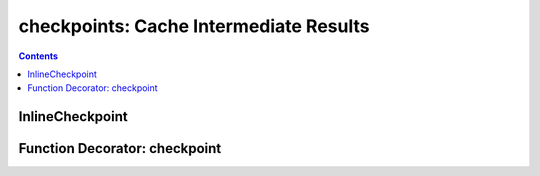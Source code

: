 checkpoints: Cache Intermediate Results
=============================================

.. contents::

.. py:module:: Lutil.checkpoints

InlineCheckpoint
""""""""""""""""""""""

.. py:class:: InlineCheckpoint(*, watch, produce, [_id="default"])

    A context manager. Cache the output produced within the with-statement.
    When is executed later with the same condition,
    retrieve the cache and avoid re-computation.

    :param watch: List of variables used to identify a computing context
    :type watch: list or tuple
    :param produce: List of variables whose values are generated within the with-statement
    :type produce: list or tuple
    :param str _id: Indentifier for very special case

    We have provided the most basic example in
    `the welcome page <../index.html#cache-intermediate-results>`_,
    here is a more practical one:

    Suppose you have such a .py file.

    .. code-block:: python

        from Lutil.checkpoints import InlineCheckpoint

        import numpy as np
        from sklearn.decomposition import PCA

        np.random.seed(0)                   # If random seed is not set, data will change every time
        data = np.random.randn(10000, 1000) # Simulate a large dataset
        pca = PCA(20)                       # A typical scikit-learn transformer

        with InlineCheckpoint(watch=["data", "pca"], produce=["data_t"]):
            data_t = pca.fit_transform(data)
            print("A thousand years later.")

        print(data_t.shape)

    Run the script, you will get::

        A thousand years later.
        (10000, 20)

    Run this script again, the with-statement will be skipped.
    But the 'produce' will be retrieved from cache, you will get::

        (10000, 20)

    If you the values watched has changed, for example,
    the data or the parameter for the sklearn transformer,
    it re-compute the code in with-statement to retrieve the correct result.

    For example, if you replace ``pca = PCA(20)`` with

    .. code-block:: python

        pca = PCA(50)

    Run the script again, you will get::

        A thousand years later.
        (10000, 50)

    It also monitors whether the code in the with-statement has changed,
    for example, if you replace ``data_t = pca.fit_transform(data)`` with

    .. code-block:: python

        data_t = data

    The with-statement is executed::

        A thousand years later.
        (10000, 1000)

    The ``watch`` and ``produce`` can also be attributes of some object,
    using the ``.`` syntax.

    This works:

    .. code-block:: python

        class Foo: pass

        f = Foo()
        f.a = 1

        with InlineCheckpoint(watch=["f.a"], produce=["f.b"]):
            f.b = f.a
        print(f.b)

    However, the slice syntax is not yet supported. This will cause error:

    .. code-block:: python

        d = {'a':1}

        with InlineCheckpoint(watch=["d['a']"], produce=["d['b']"]):
            d['b'] = d['a']

    .. caution::

        Because of some limitation of python magic we used to skip the code block
        and load the cached data,
        InlineCheckpoint **to produce variables** is **not supported within a function or method**.

        This will not work!

        .. code-block:: python

            def func(a):
                with InlineCheckpoint(watch=["a"], produce=["b"]):
                    b = a
                return b

    However, producing attributes of an object works well:

    .. code-block:: python

        def func(a):
            f = Foo()
            with InlineCheckpoint(watch=["a"], produce=["f.b"]):
                f.b = a
            return f.b

    Nevertheless, `checkpoint as a decorator <#function-decorator-checkpoint>`_ is recommended
    for a function. Besides, if you use this, the return statement should not be included
    in the with-statement.



Function Decorator: checkpoint
"""""""""""""""""""""""""""""""""

.. py:decorator:: checkpoint
.. py:decorator:: checkpoint(ignore=[])

    Cache the return value of a function or method.
    When is called later with the same condition, retrieve the cache and skip the with-statement.



